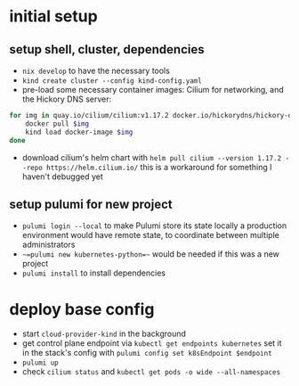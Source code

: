 * initial setup
** setup shell, cluster, dependencies
- =nix develop= to have the necessary tools
- =kind create cluster --config kind-config.yaml=
- pre-load some necessary container images: Cilium for networking, and the Hickory DNS server:
#+BEGIN_SRC sh
  for img in quay.io/cilium/cilium:v1.17.2 docker.io/hickorydns/hickory-dns:latest docker.io/busybox:latest quay.io/appzygy/ociregistry:1.8.2; do
      docker pull $img
      kind load docker-image $img
  done
#+END_SRC
- download cilium's helm chart with =helm pull cilium --version 1.17.2 --repo https://helm.cilium.io/=
  this is a workaround for something I haven't debugged yet

** setup pulumi for new project
- =pulumi login --local= to make Pulumi store its state locally
  a production environment would have remote state, to coordinate between multiple administrators
- ~~=pulumi new kubernetes-python=~~ would be needed if this was a new project
- =pulumi install= to install dependencies

* deploy base config
- start =cloud-provider-kind= in the background
- get control plane endpoint via =kubectl get endpoints kubernetes=
  set it in the stack's config with =pulumi config set k8sEndpoint $endpoint=
- =pulumi up=
- check =cilium status= and =kubectl get pods -o wide --all-namespaces=
